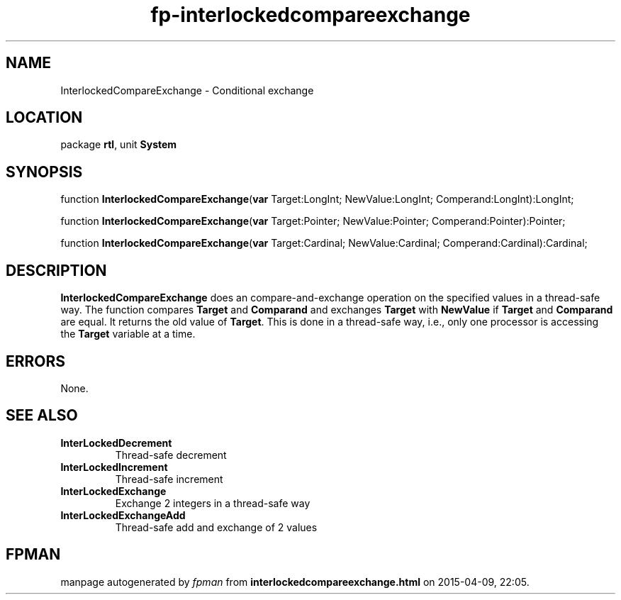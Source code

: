 .\" file autogenerated by fpman
.TH "fp-interlockedcompareexchange" 3 "2014-03-14" "fpman" "Free Pascal Programmer's Manual"
.SH NAME
InterlockedCompareExchange - Conditional exchange
.SH LOCATION
package \fBrtl\fR, unit \fBSystem\fR
.SH SYNOPSIS
function \fBInterlockedCompareExchange\fR(\fBvar\fR Target:LongInt; NewValue:LongInt; Comperand:LongInt):LongInt;

function \fBInterlockedCompareExchange\fR(\fBvar\fR Target:Pointer; NewValue:Pointer; Comperand:Pointer):Pointer;

function \fBInterlockedCompareExchange\fR(\fBvar\fR Target:Cardinal; NewValue:Cardinal; Comperand:Cardinal):Cardinal;
.SH DESCRIPTION
\fBInterlockedCompareExchange\fR does an compare-and-exchange operation on the specified values in a thread-safe way. The function compares \fBTarget\fR and \fBComparand\fR and exchanges \fBTarget\fR with \fBNewValue\fR if \fBTarget\fR and \fBComparand\fR are equal. It returns the old value of \fBTarget\fR. This is done in a thread-safe way, i.e., only one processor is accessing the \fBTarget\fR variable at a time.


.SH ERRORS
None.


.SH SEE ALSO
.TP
.B InterLockedDecrement
Thread-safe decrement
.TP
.B InterLockedIncrement
Thread-safe increment
.TP
.B InterLockedExchange
Exchange 2 integers in a thread-safe way
.TP
.B InterLockedExchangeAdd
Thread-safe add and exchange of 2 values

.SH FPMAN
manpage autogenerated by \fIfpman\fR from \fBinterlockedcompareexchange.html\fR on 2015-04-09, 22:05.

